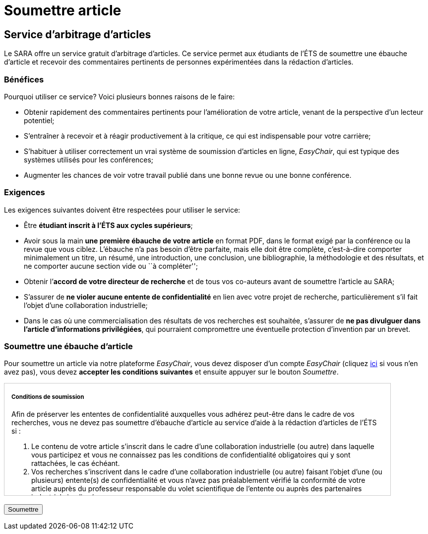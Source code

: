 = Soumettre article
:awestruct-layout: default
:imagesdir: images

== Service d'arbitrage d’articles

Le SARA offre un service gratuit d'arbitrage d'articles. Ce service permet aux étudiants de l'ÉTS de soumettre une ébauche d'article et recevoir des commentaires pertinents de personnes expérimentées dans la rédaction d'articles.

=== Bénéfices

Pourquoi utiliser ce service? Voici plusieurs bonnes raisons de le faire: 

====
*  Obtenir rapidement des commentaires pertinents pour l’amélioration de votre article, venant de la perspective d’un lecteur potentiel;
*  S'entraîner à recevoir et à réagir productivement à la critique, ce qui est indispensable pour votre carrière;
*  S'habituer à utiliser correctement un vrai système de soumission d’articles en ligne, _EasyChair_, qui est typique des systèmes utilisés pour les conférences;
*  Augmenter les chances de voir votre travail publié dans une bonne revue ou une bonne conférence.
====

=== Exigences

Les exigences suivantes doivent être respectées pour utiliser le service:

====
*  Être *étudiant inscrit à l’ÉTS aux cycles supérieurs*;
*  Avoir sous la main *une première ébauche de votre article* en format PDF, dans le format exigé par la conférence ou la revue que vous ciblez.  L’ébauche n’a pas besoin d’être parfaite, mais elle doit être complète, c’est-à-dire comporter minimalement un titre, un résumé, une introduction, une conclusion, une bibliographie, la méthodologie et des résultats, et ne comporter aucune section vide ou ``à compléter'';
*  Obtenir l’*accord de votre directeur de recherche* et de tous vos co-auteurs avant de soumettre l’article au SARA;
*  S’assurer de *ne violer aucune entente de confidentialité* en lien avec votre projet de recherche, particulièrement s’il fait l’objet d’une collaboration industrielle;
*  Dans le cas où une commercialisation des résultats de vos recherches est souhaitée, s’assurer de *ne pas divulguer dans l’article d’informations privilégiées*, qui pourraient compromettre une éventuelle protection d’invention par un brevet.
====

=== Soumettre une ébauche d'article

Pour soumettre un article via notre plateforme _EasyChair_, vous devez disposer d'un compte _EasyChair_ (cliquez https://www.easychair.org/account/signup.cgi[ici] si vous n'en avez pas), vous devez *accepter les conditions suivantes* et ensuite appuyer sur le bouton _Soumettre_.

++++

<form id="formsoumettre" action="https://www.easychair.org/conferences/?conf=saraets2014" method="link">

<div id="terms" style="width:750px; height:225px; overflow:auto; border:solid 1px #ccc; padding-left:1em; padding-right:1em;">

<h5>Conditions de soumission</h5>

<p>Afin de préserver les ententes de confidentialité auxquelles vous adhérez peut-être dans le cadre de vos recherches, vous ne devez pas soumettre d’ébauche d’article au service d’aide à la rédaction d’articles de l’ÉTS si :</p> 

<ol>
<li>Le contenu de votre article s’inscrit dans le cadre d’une collaboration industrielle (ou autre) dans laquelle vous participez et vous ne connaissez pas les conditions de confidentialité obligatoires qui y sont rattachées, le cas échéant.</li>

<li>Vos recherches s’inscrivent dans le cadre d’une collaboration industrielle (ou autre) faisant l’objet d’une (ou plusieurs) entente(s) de confidentialité et vous n’avez pas préalablement vérifié la conformité de votre article auprès du professeur responsable du volet scientifique de l’entente ou auprès des partenaires industriels impliqués.</li>
</ol>

<p>De plus, vous ne devez pas soumettre d’ébauche d’article au service d’aide à la rédaction d’articles de l’ÉTS si :</p>

<ol start="3">
<li>Vous désirez, avec vos co-inventeurs, le cas échéant, protéger la technologie décrite dans l’article par un brevet ou un autre mécanisme de protection avec l’aide du SPSIR (Service du Partenariat et du Soutien à l’Innovation et à la Recherche). Si ce n’est pas fait, votre soumission serait alors considérée comme étant une divulgation dite publique, compromettant ainsi la protection de la technologie.</li>
</ol>

<p>Par ailleurs, si vous soumettez une ébauche d’article au service d’aide à la rédaction d’articles de l’ÉTS avec des co-auteurs, tous ces co-auteurs doivent être bien représentés. L’ébauche ne peut être soumise si un ou plusieurs des co-auteurs se trouve dans l’une des trois situations énumérées ci-dessus.</p>

<!--
<input type="checkbox" name="soumissionCheck" value="termesSoumissionAccept" required="required"> &nbsp; <b>Je certifie que j’ai bien lu et compris les conditions énumérées sur cette page et que le contenu de ma soumission n’est pas touché par ces conditions.</b>
-->
<input id="checkaccept" type="checkbox" required name="soumissionCheck" value="termesSoumissionAccept"> &nbsp; <b>Je certifie que j’ai bien lu et compris les conditions énumérées sur cette page et que le contenu de ma soumission n’est pas touché par ces conditions.</b>
</div>

<br>
<input type="submit" value="Soumettre">
</form>

<script src="http://jquery.bassistance.de/validate/jquery.validate.js"></script>
<script src="http://jquery.bassistance.de/validate/additional-methods.js"></script>

<script>
var is_explorer = navigator.userAgent.indexOf('MSIE') > -1;
var is_safari = navigator.userAgent.indexOf("Safari") > -1;

var div = document.createElement("div");
div.innerHTML = "<!--[if lt IE 10]><i></i><![endif]-->";
var ieLessThan10 = (div.getElementsByTagName("i").length == 1);


// Validate if not Safari or IE10+
if (is_safari || (is_explorer && ieLessThan10)) {
  jQuery.validator.setDefaults({
    debug: false,
    success: "valid"
  });

  $( "#formsoumettre" ).validate({
    rules: {
      checkaccept: {
        required: true
      }
    }
  });
}
</script>
++++



